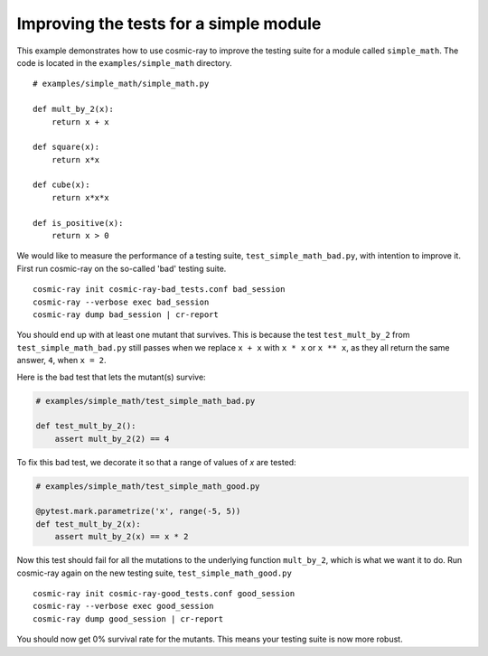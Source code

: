.. _examples-simple_math:

Improving the tests for a simple module
---------------------------------------

This example demonstrates how to use cosmic-ray to improve the testing
suite for a module called ``simple_math``. The code is located in the
``examples/simple_math`` directory.

::

    # examples/simple_math/simple_math.py

    def mult_by_2(x):
        return x + x

    def square(x):
        return x*x

    def cube(x):
        return x*x*x

    def is_positive(x):
        return x > 0


We would like to measure the performance of a testing suite,
``test_simple_math_bad.py``, with intention to improve it.
First run cosmic-ray on the so-called 'bad' testing suite.

::

    cosmic-ray init cosmic-ray-bad_tests.conf bad_session
    cosmic-ray --verbose exec bad_session
    cosmic-ray dump bad_session | cr-report

You should end up with at least one mutant that survives. This is because the test
``test_mult_by_2`` from ``test_simple_math_bad.py`` still passes when we replace
``x + x`` with ``x * x`` or ``x ** x``, as they all return the same answer, ``4``,
when ``x = 2``.

Here is the bad test that lets the mutant(s) survive:

.. code-block:: python

    # examples/simple_math/test_simple_math_bad.py

    def test_mult_by_2():
        assert mult_by_2(2) == 4

To fix this bad test, we decorate it so that a range
of values of `x` are tested:

.. code-block:: python

    # examples/simple_math/test_simple_math_good.py

    @pytest.mark.parametrize('x', range(-5, 5))
    def test_mult_by_2(x):
        assert mult_by_2(x) == x * 2

Now this test should fail for all the mutations to the underlying
function ``mult_by_2``, which is what we want it to do.
Run cosmic-ray again on the new testing suite, ``test_simple_math_good.py``

::

    cosmic-ray init cosmic-ray-good_tests.conf good_session
    cosmic-ray --verbose exec good_session
    cosmic-ray dump good_session | cr-report

You should now get 0% survival rate for the mutants. This means your
testing suite is now more robust.

